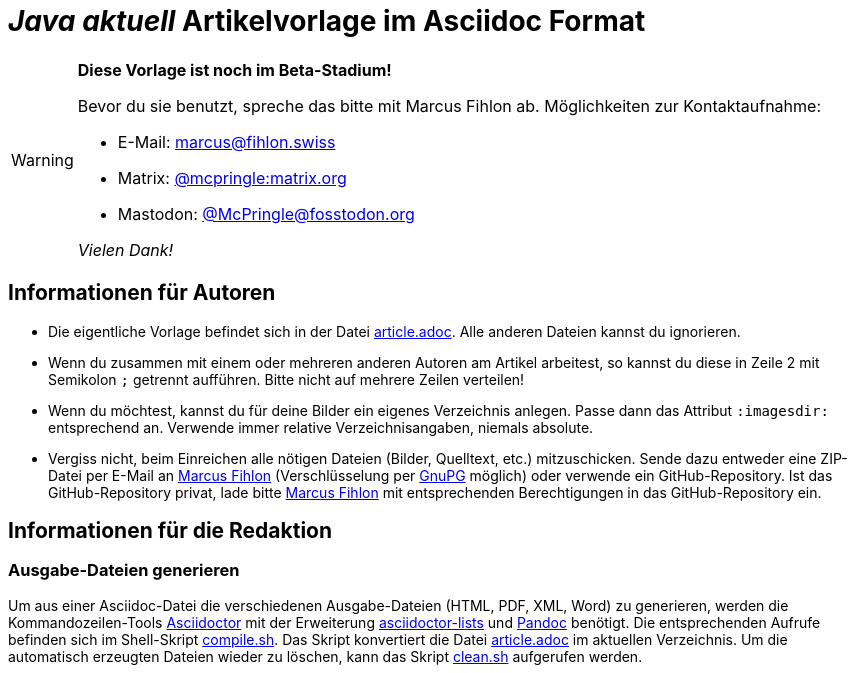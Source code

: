 = _**Java** aktuell_ Artikelvorlage im Asciidoc Format
:reproducible:
:icons: font
ifdef::env-github[]
:tip-caption: :bulb:
:note-caption: :information_source:
:important-caption: :heavy_exclamation_mark:
:caution-caption: :fire:
:warning-caption: :warning:
endif::[]

[WARNING]
====
*Diese Vorlage ist noch im Beta-Stadium!*

Bevor du sie benutzt, spreche das bitte mit Marcus Fihlon ab. Möglichkeiten zur Kontaktaufnahme:

* E-Mail: mailto:marcus@fihlon.swiss[marcus@fihlon.swiss]
* Matrix: https://matrix.to/#/@mcpringle:matrix.org[@mcpringle:matrix.org]
* Mastodon: https://fosstodon.org/@McPringle[@McPringle@fosstodon.org ]

_Vielen Dank!_
====

== Informationen für Autoren

* Die eigentliche Vorlage befindet sich in der Datei link:article.adoc[article.adoc]. Alle anderen Dateien kannst du ignorieren.
* Wenn du zusammen mit einem oder mehreren anderen Autoren am Artikel arbeitest, so kannst du diese in Zeile 2 mit Semikolon `;` getrennt aufführen. Bitte nicht auf mehrere Zeilen verteilen!
* Wenn du möchtest, kannst du für deine Bilder ein eigenes Verzeichnis anlegen. Passe dann das Attribut `:imagesdir:` entsprechend an. Verwende immer relative Verzeichnisangaben, niemals absolute.
* Vergiss nicht, beim Einreichen alle nötigen Dateien (Bilder, Quelltext, etc.) mitzuschicken. Sende dazu entweder eine ZIP-Datei per E-Mail an mailto:marcus@fihlon.swiss[Marcus Fihlon] (Verschlüsselung per https://keys.openpgp.org/search?q=marcus.fihlon%40jug.ch[GnuPG] möglich) oder verwende ein GitHub-Repository. Ist das GitHub-Repository privat, lade bitte link:https://github.com/McPringle[Marcus Fihlon] mit entsprechenden Berechtigungen in das GitHub-Repository ein.


== Informationen für die Redaktion

=== Ausgabe-Dateien generieren

Um aus einer Asciidoc-Datei die verschiedenen Ausgabe-Dateien (HTML, PDF, XML, Word) zu generieren, werden die Kommandozeilen-Tools https://asciidoctor.org/[Asciidoctor] mit der Erweiterung https://github.com/Alwinator/asciidoctor-lists[asciidoctor-lists] und https://pandoc.org/[Pandoc] benötigt. Die entsprechenden Aufrufe befinden sich im Shell-Skript link:compile.sh[compile.sh]. Das Skript konvertiert die Datei link:article.adoc[article.adoc] im aktuellen Verzeichnis. Um die automatisch erzeugten Dateien wieder zu löschen, kann das Skript link:clean.sh[clean.sh] aufgerufen werden.
